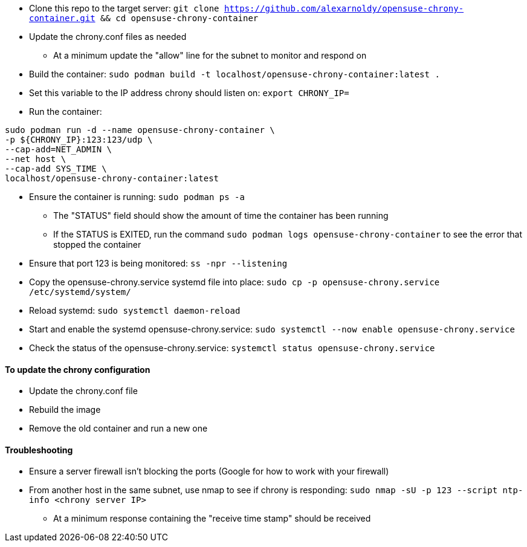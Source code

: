 * Clone this repo to the target server: `git clone https://github.com/alexarnoldy/opensuse-chrony-container.git && cd opensuse-chrony-container`
* Update the chrony.conf files as needed 
** At a minimum update the "allow" line for the subnet to monitor and respond on
* Build the container: `sudo podman build -t localhost/opensuse-chrony-container:latest .`


* Set this variable to the IP address chrony should listen on: `export CHRONY_IP=`
* Run the container:
----
sudo podman run -d --name opensuse-chrony-container \
-p ${CHRONY_IP}:123:123/udp \
--cap-add=NET_ADMIN \
--net host \
--cap-add SYS_TIME \
localhost/opensuse-chrony-container:latest
----
* Ensure the container is running: `sudo podman ps -a`
** The "STATUS" field should show the amount of time the container has been running
** If the STATUS is EXITED, run the command `sudo podman logs opensuse-chrony-container` to see the error that stopped the container
* Ensure that port 123 is being monitored: `ss -npr --listening`
* Copy the opensuse-chrony.service systemd file into place: `sudo cp -p opensuse-chrony.service /etc/systemd/system/`
* Reload systemd: `sudo systemctl daemon-reload`
* Start and enable the systemd opensuse-chrony.service: `sudo systemctl --now enable opensuse-chrony.service`
* Check the status of the opensuse-chrony.service: `systemctl status opensuse-chrony.service`


==== To update the chrony configuration
* Update the chrony.conf file
* Rebuild the image
* Remove the old container and run a new one

==== Troubleshooting
* Ensure a server firewall isn’t blocking the ports (Google for how to work with your firewall)
* From another host in the same subnet, use nmap to see if chrony is responding: `sudo nmap -sU -p 123 --script ntp-info <chrony server IP>`
** At a minimum response containing the "receive time stamp" should be received




// vim: set syntax=asciidoc:
